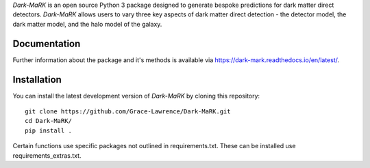 *Dark-MaRK* is an open source Python 3 package designed to generate bespoke predictions for dark matter direct detectors. *Dark-MaRK* allows users to vary three key aspects of dark matter direct detection - the detector model, the dark matter model, and the halo model of the galaxy.

Documentation
--------------
Further information about the package and it's methods is available via https://dark-mark.readthedocs.io/en/latest/.

Installation
------------
You can install the latest development version of *Dark-MaRK* by cloning 
this repository::
    
    git clone https://github.com/Grace-Lawrence/Dark-MaRK.git
    cd Dark-MaRK/
    pip install .

Certain functions use specific packages not outlined in requirements.txt. These can be installed use requirements_extras.txt.
